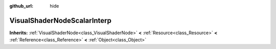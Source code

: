 :github_url: hide

.. Generated automatically by doc/tools/makerst.py in Godot's source tree.
.. DO NOT EDIT THIS FILE, but the VisualShaderNodeScalarInterp.xml source instead.
.. The source is found in doc/classes or modules/<name>/doc_classes.

.. _class_VisualShaderNodeScalarInterp:

VisualShaderNodeScalarInterp
============================

**Inherits:** :ref:`VisualShaderNode<class_VisualShaderNode>` **<** :ref:`Resource<class_Resource>` **<** :ref:`Reference<class_Reference>` **<** :ref:`Object<class_Object>`



